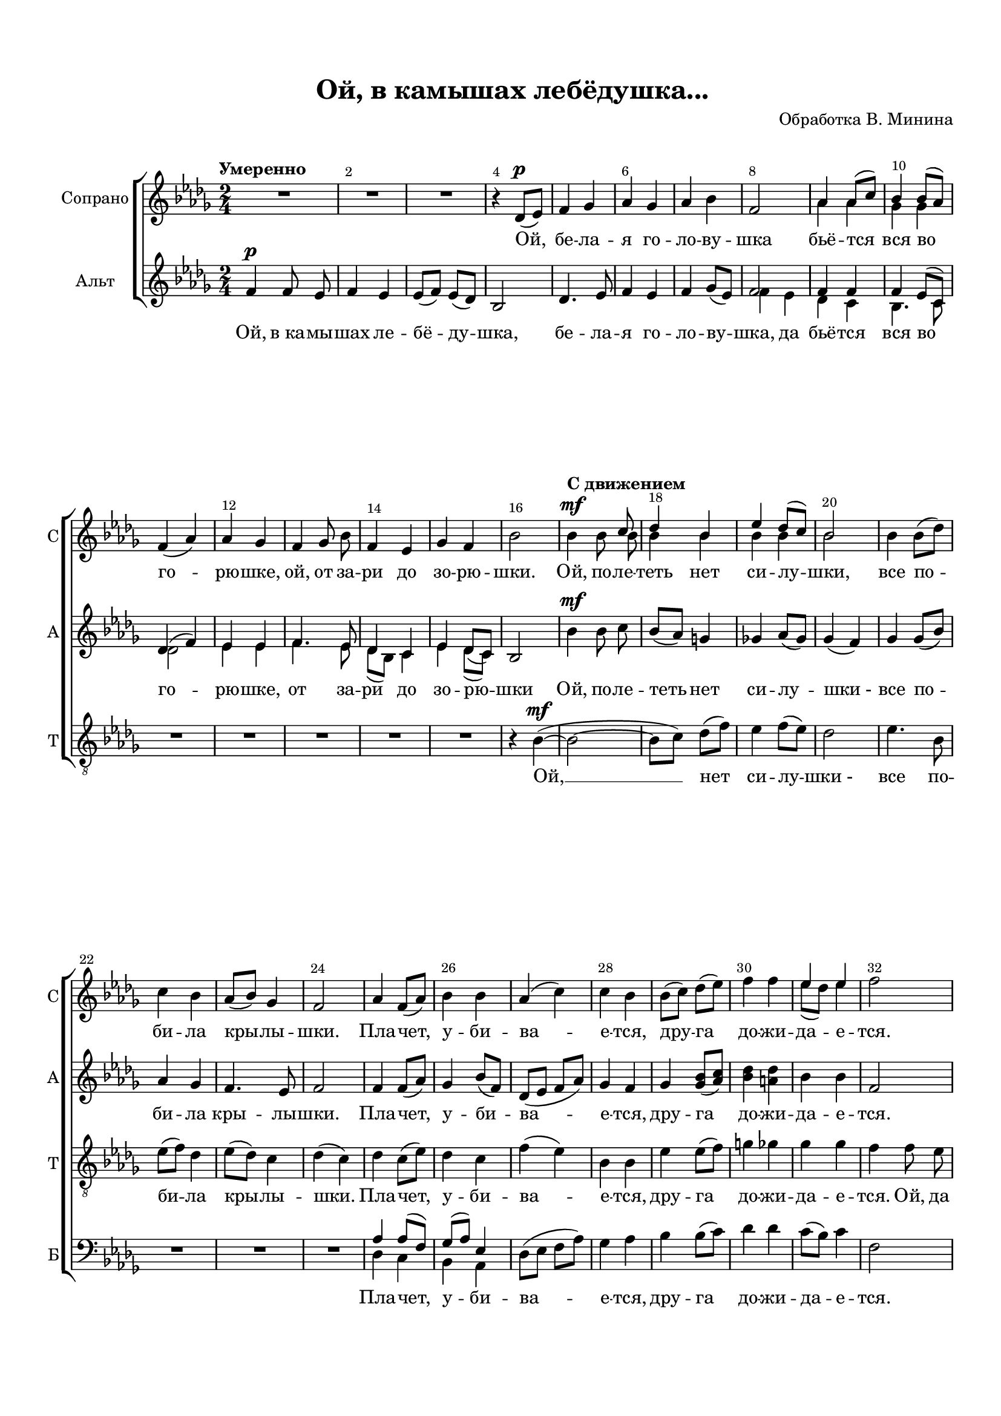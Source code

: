 \version "2.18.2"

% закомментируйте строку ниже, чтобы получался pdf с навигацией
%#(ly:set-option 'point-and-click #f)
#(ly:set-option 'midi-extension "mid")
#(set-default-paper-size "a4")
#(set-global-staff-size 18)

\header {
  title = "Ой, в камышах лебёдушка..."
  composer = "Обработка В. Минина"
  % Удалить строку версии LilyPond 
  tagline = ##f
}

abr = { \break }
abr = {}

pbr = { \pageBreak }
%pbr = {}

breathes = { \once \override BreathingSign.text = \markup { \musicglyph #"scripts.tickmark" } \breathe }

bort = {  % Динамика: вместо f, p пишем по-русски гр., т. и т.д.
  \override DynamicText.stencil = #(lambda (grob)(
    grob-interpret-markup grob (                         
      let (( dyntxt (ly:grob-property grob 'text ) )  )
      ( set! dyntxt (cond
        (( equal? dyntxt "f" ) "гр." ) 
        (( equal? dyntxt "p" ) "т." )
      )) #{ \markup \normal-text \italic $dyntxt #} )
    )) }



melon = { \set melismaBusyProperties = #'() }
meloff = { \unset melismaBusyProperties }
solo = ^\markup\italic"Соло"
tutti =  ^\markup\italic"Все"

co = \cadenzaOn
cof = \cadenzaOff
cb = { \cadenzaOff \bar "||" }
cbr = { \bar "" }
cbar = { \cadenzaOff \bar "|" \cadenzaOn }
stemOff = { \hide Staff.Stem }
nat = { \once \hide Accidental }
%stemOn = { \unHideNotes Staff.Stem }

partiall = { \set Timing.measurePosition = #(ly:make-moment -1/4) }

global = {
  \key bes \minor
  \time 2/4
  \numericTimeSignature
  \autoBeamOff
  \override Score.BarNumber.break-visibility = #end-of-line-invisible
  \override Score.BarNumber.X-offset = #1
  \override Score.BarNumber.self-alignment-X = #LEFT
  \set Score.barNumberVisibility = #(every-nth-bar-number-visible 2)
}

sopone = \relative c' {
  
  \global
  \dynamicUp
  \autoBeamOff
  \oneVoice
  \tempo Умеренно
  R2*3 |
  r4 des8[(\p es]) |
  f4 ges |
  as ges |
  as bes | \abr
  
  f2 |
  \voiceOne as4 as8[( c]) |
  bes4 bes8[( as]) |
  \oneVoice f4( as )
  as ges |
  f ges8 bes |
  f4 es |
  ges f | \abr
  
  bes2 |
  \tempo "С движением"
  bes4\mf bes8 \voiceOne c |
  des4 bes |
  es4 des8[( c]) |
  bes2 |
  \oneVoice bes4 bes8[( des]) |
  c4 bes | \abr
  
  as8[( bes]) ges4 |
  f2 |
  as4 f8[( as]) |
  bes4 bes |
  as( c) |
  c bes | \abr
  
  bes8[( c]) des[( es]) |
  f4 f |
  \voiceOne es es |
  \oneVoice f2 |
  \voiceOne f4.\f es8 |
  f2~ | \abr
  
  f~ |
  f\> |
  es4. bes8 |
  es8([ f] des4) |
  es8[(\mp des]) c4 |
  << {f2~ f8 r r4 | \oneVoice s2*3 } \new Voice="aaa" { \voiceFour f2~ f4.( es8 | f4. es8 | f4. es8 f4.) r8 } >>
  
  \oneVoice R2*2 \abr
  
  R2*2
  \tempo "В первоначальном темпе" R2*3
  
  r4 des,8[( es]) |
  f4 ges |
  as ges |
  as bes |
  f2 |
  \voiceOne as4 as8[( c]) |
  bes4 bes8[( as]) |
  f4( as) | \abr
  
  as ges |
  f4. bes8 |
  f4 es |
  ges f |
  bes2 |
 \oneVoice R2
  
}

soptwo = \relative c'' {
  \global
  \dynamicUp
  \autoBeamOff
\voiceTwo 
 s2*8 |
 \voiceTwo as4 as |
 ges ges |
 s2*6
 s4. bes8 |
 bes4 bes |
 bes bes |
 bes2 |
 s2*8
 
 s2*2
 es8[( des]) es4 |
 s2
 des4. es8 |
 
 des2 |
 bes4 des8[( es]) |
 des2 |
 es4. bes8 |
 c4( des) |
 c8[( bes]) bes4 |
 f2
 s2*6

s2*10
as4 as |
ges ges |
f( as) |
as ges |
f4 ges8 ges |
f4 es |
ges f |
bes2
  
  
}

sopvoice =  << \sopone  \new Voice="soptwo" \soptwo >>


altone = \relative c' {
  \global
  \dynamicUp
  \autoBeamOff
  f4\p f8 es |
  f4 es |
  es8[( f])  es[( des]) |
  bes2 |
  des4. es8 |
  f4 es |
  f ges8[( es]) | \abr
  
  \voiceOne
  f2 |
  f4 f |
  f es8[( c]) |
  des4( f) |
  es es |
  f4. es8 |
  des4 c |
  \oneVoice es4 des8[( c]) | \abr
  
  bes2 |
  bes'4\mf bes8 c |
  bes[( as]) g4 |
  ges! as8[( ges]) |
  ges4( f) |
  ges ges8[( bes]) |
  as4 ges | \abr
  
  f4. es8 |
  f2 |
  f4 f8[( as]) |
  ges4 bes8[( f]) |
  des8[( es] f[ as]) |
  ges4 f | \abr
  
  ges4 <ges bes>8[( <as c>]) |
  <bes des>4 <a des> |
  bes bes |
  f2 |
  bes4.\f g8 |
  bes2 | \abr
  
  c4 des8[( c]) |
  bes4(\> as) |
  <ges bes>4. <ges bes>8 |
  as4( <ges bes>) |
  <f as>\mp ges8[( es]) |
  f2\mp | \abr
  
  R2*6 \abr
  
  R2*2 |
  f4 f8 es |
  f4 es |
  es8[( f]) es[( des]) |
  bes2 |
  des4. es8 | \abr
  
  f4 es |
  f ges8[( es]) |
  f2 |
  f4 f |
  f es8[( c]) |
  des4( f) | \abr
  
  es es
  f4. es8 |
  des8[( bes]) c4 |
  es des8[( c]) |
  bes2~ |
  bes\fermata \bar "|."
}

alttwo = \relative c' {
  \global
  \dynamicUp
  s2*7 |
  \voiceTwo f4  es |
  des c |
  bes4. c8 |
  des2 |
  es4 es |
  f4. es8 |
  des[( bes]) c4 |
  es4 des8[( c]) |
  s2*50  
}

altvoice = << \altone  \new Voice="alttwo" \alttwo >>

tenorone = \relative c' {
  \global
  \dynamicUp
  \autoBeamOff
  \oneVoice R2*15
  r4 bes\mf~( |
  bes2~ |
  bes8[ c]) des[( f]) |
  es4 f8[( es]) |
  des2 |
  es4. bes8 |
  es8[( f]) des4 |
  
  es8[( des]) c4 |
  des( c) |
  des c8[( es]) |
  des4 c |
  f( es) |
  bes bes |
  
  es4 es8[( f]) |
  g4 ges |
  ges ges |
  f4 f8 es |
  bes4\f bes8 c |
  f4 des |
  
  ges4 f8[( es]) |
  bes2\> |
  bes4 bes8 des |
  es4 des |
  c8[(\mp bes]) c4 |
  des4\mp c |
  
  as4^"Немного ускоряя" as8 \voiceOne c |
  bes4 bes8[( as]) |
  as4 c |
  bes2 |
  bes8[( c]) <bes des>[( <c es>]) |
  <des f>4 <des f> |
  
  es8[( des]) es4 |
  bes2\( des\) |
  des |
  des |
  \oneVoice bes |
  bes |
  
  bes |
  c |
  des4( c) |
  des c |
  bes4. c8 |
  des4. c8 |
  
  bes2~ |
  bes4. r8
  R2*4
  
  
  
}
tenortwo = \relative c' {
  \global
  \dynamicUp
  \autoBeamOff
  s2*40
  \voiceTwo s4 s8 as |
  ges4 ges |
  f as |
  bes( as) |
  ges ges8[( as]) |
  bes4 a |
  
  bes4 ges |
  f2~ |
  f
  f
  ges
  
}
tenorvoice = << \tenorone \new Voice="tenortwo" \tenortwo >>

baritone = \relative c' {
  \global
  \dynamicUp
  \autoBeamOff
  \oneVoice R2*24
  \voiceOne as4 as8[( f]) |
  ges[( as]) es4 |
  \oneVoice des8[( es] f[ as]) |
  ges4 as
  
  bes bes8[( c]) |
  des4 des |
  c8[( bes]) c4 |
  f,2 |
  bes4\f bes8 c |
  des4 bes |
  
  es des8[( c]) |
  bes2\> |
  bes4 bes8 des |
  c4 bes |
  as8[(\mp bes]) ges4 |
  f \voiceOne f |
  
 f4 es8 es |
 des4 es |
 f f8[( as]) |
 ges4( f) |
 es des8[( f]) |
 g4 ges |
 
 ges4 bes |
 bes2~( |
 bes4 a) |
 as!4( b) |
 bes!2 |
 f |
  as |
 
 ges |
 es |
 f2~ |
 f |
 \oneVoice
 R2*8
 
}

bass = \relative c {
  \global
  \dynamicUp
  \autoBeamOff
  \voiceTwo s2*24
  des4 c |
  bes as |
  s2*2
  s2*11  s4 es' |
  
  des4 c8 as |
  ges4 as |
  des8[( es]) f[( as]) |
  ges4( f) |
  es4 des8[( c]) |
  bes4 bes |
  
  c8[( bes]) c4 |
  bes2~ |
  bes |
  bes
  bes bes
  R2*5
  s2*8
  
}

bassvoice = << \baritone \new Voice \bass >>

lyricscore = \lyricmode {
  Ой, бе -- ла -- я го -- ло -- ву -- шка
  бьё -- тся вся во го -- рю -- шке, ой, от за -- ри до зо -- рю -- шки.
  Ой, по -- ле -- теть нет си -- лу -- шки,
  все по -- би -- ла кры -- лы -- шки.
  Пла -- чет, у -- би -- ва -- е -- тся,
  дру -- га до -- жи -- да -- е -- тся.
  Ой, шу --  \set associatedVoice = "soptwo" мит  вью -- го -- ю. Ой, при -- ди, су -- же --  \set associatedVoice = "soprano" ный.
  
  Ой, бе -- ла -- я го -- ло -- ву -- шка бьё -- тся вся во го -- рю -- шке, \set associatedVoice = "soptwo" ой, от за -- ри до зо -- рю -- шки.
}

lyricsaaa = \lyricmode { А... __ }

lyricsalt = \lyricmode {
  Ой, в_ка -- мы -- шах ле -- бё -- ду -- шка,  бе -- ла -- я го -- ло -- ву --
  \set associatedVoice = "alttwo" шка,  \set associatedVoice = "alto" да бьё -- тся вся во го -- рю -- шке, от за -- ри до зо -- рю -- шки
  Ой, по -- ле -- теть нет си -- лу -- шки_- все по -- би -- ла кры -- лы -- шки.
  Пла -- чет, у -- би -- ва -- е -- тся,
  дру -- га до -- жи -- да -- е -- тся. Ой, шу -- мит
  вью -- го -- ю, Ой, при -- ди, су -- же -- ный.
  Ой, в_ка -- мы -- шах ле -- бё -- ду -- шка, бе -- ла -- я го -- ло -- ву -- шка бьё -- тся вся во го -- рю -- шке, от за -- ри до зо -- рю -- шки.
}

lyricstenor = \lyricmode {
  Ой, __ нет си -- лу -- шки_-
  все по -- би -- ла
  кры -- лы -- шки. Пла -- чет, у -- би -- ва -- е -- тся,
  дру -- га до -- жи -- да -- е -- тся.
  Ой, да ой, лес шу -- мит за -- вью -- же -- ный. Ой, не при -- дёт к_ней су -- же -- ный,
  да он за ре -- кой да -- лё -- ко -- ю спит, у -- крыт о -- со -- ко -- ю.
  Ой, ле -- бё -- дка, го -- ло -- ву -- шка...
  бьё -- тся вся во го -- рю -- шке.
  
}

lyricsbass = \lyricmode {
  Пла -- чет, у -- би -- ва -- е -- тся,
  дру -- га до -- жи -- да -- е -- тся.
  Ой, лес шу -- мит за -- вью -- же -- ный,
  ой, не при -- дёт к_ней су -- же -- ный, да
  он за ре -- кой да -- лё -- ко -- ю
  спит, у -- крыт о -- со -- ко -- ю.
  ле -- бё -- дка, го -- ло -- ву -- шка...
}

\bookpart {
  \paper {
  top-margin = 15
  left-margin = 15
  right-margin = 10
  bottom-margin = 15
  indent = 15
  ragged-bottom = ##f
}
\score {
  %  \transpose c bes {
    \new ChoirStaff <<
      \new Staff = "upstaff" \with {
        instrumentName = "Сопрано"
        shortInstrumentName = "С"
        midiInstrument = "voice oohs"
      } <<
        \new Voice = "soprano" { \sopvoice }
      >> 
      
       \new Lyrics \lyricsto "aaa" { \lyricsaaa }
      \new Lyrics \lyricsto "soprano" { \lyricscore }
      
            \new Staff = "altstaff" \with {
        instrumentName = "Альт"
        shortInstrumentName = "А"
        midiInstrument = "voice oohs"
      } <<
        \new Voice  = "alto" { \altvoice }
      >> 
      
      \new Lyrics \lyricsto "alto" { \lyricsalt }
  
      \new Staff = "downstaff" \with {
        instrumentName = "Тенор"
        shortInstrumentName = "Т"
        midiInstrument = "voice oohs"
      } <<
        \new Voice = "tenor" {  \clef "treble_8" \tenorvoice }
      >>
      \new Lyrics \lyricsto "tenor" { \lyricstenor }
      
            \new Staff = "bassstaff" \with {
        instrumentName = "Бас"
        shortInstrumentName = "Б"
        midiInstrument = "voice oohs"
      } <<
        \new Voice = "bass" { \clef bass \bassvoice }
      >>
            \new Lyrics \lyricsto "bass" { \lyricsbass}

    >>
    %  }  % transposeµ
  \layout { 
    \context {
      \Score
    }
    \context {
      \Staff
        \RemoveEmptyStaves
      \override VerticalAxisGroup.remove-first = ##t
    }
  %Metronome_mark_engraver
  }
  \midi {
    \tempo 4=90
  }
}
}

